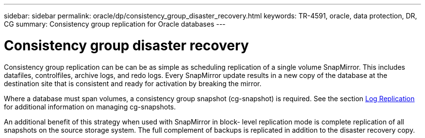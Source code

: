 ---
sidebar: sidebar
permalink: oracle/dp/consistency_group_disaster_recovery.html
keywords: TR-4591, oracle, data protection, DR, CG
summary: Consistency group replication for Oracle databases
---

= Consistency group disaster recovery
:hardbreaks:
:nofooter:
:icons: font
:linkattrs:
:imagesdir: ./../media/

[.lead]
Consistency group replication can be can be as simple as scheduling replication of a single volume SnapMirror. This includes datafiles, controlfiles, archive logs, and redo logs. Every SnapMirror update results in a new copy of the database at the destination site that is consistent and ready for activation by breaking the mirror.

Where a database must span volumes, a consistency group snapshot (cg-snapshot) is required. See the section link:planning.html#log-replication[Log Replication] for additional information on managing cg-snapshots.

An additional benefit of this strategy when used with SnapMirror in block- level replication mode is complete replication of all snapshots on the source storage system. The full complement of backups is replicated in addition to the disaster recovery copy.
